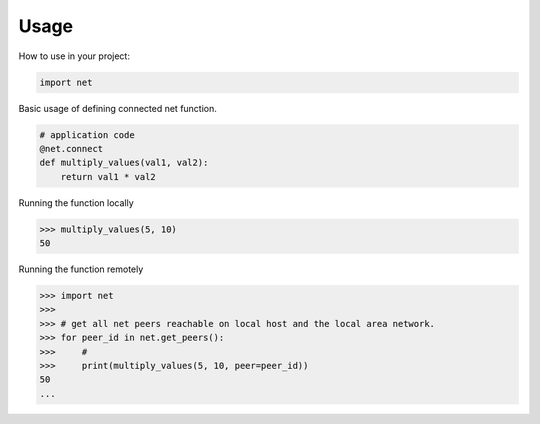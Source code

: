=====
Usage
=====

How to use in your project:

.. code-block:: python

    import net


Basic usage of defining connected net function.

.. code-block:: python

    # application code
    @net.connect
    def multiply_values(val1, val2):
        return val1 * val2

Running the function locally

.. code-block:: python

    >>> multiply_values(5, 10)
    50

Running the function remotely

.. code-block:: python

    >>> import net
    >>>
    >>> # get all net peers reachable on local host and the local area network.
    >>> for peer_id in net.get_peers():
    >>>     #
    >>>     print(multiply_values(5, 10, peer=peer_id))
    50
    ...